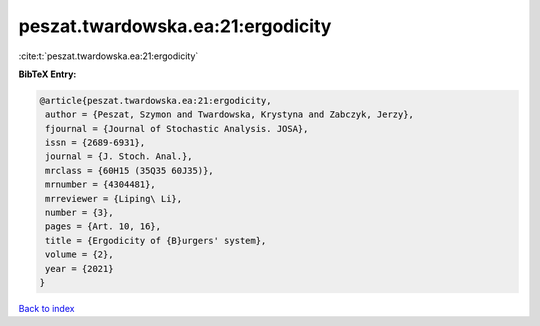 peszat.twardowska.ea:21:ergodicity
==================================

:cite:t:`peszat.twardowska.ea:21:ergodicity`

**BibTeX Entry:**

.. code-block:: bibtex

   @article{peszat.twardowska.ea:21:ergodicity,
    author = {Peszat, Szymon and Twardowska, Krystyna and Zabczyk, Jerzy},
    fjournal = {Journal of Stochastic Analysis. JOSA},
    issn = {2689-6931},
    journal = {J. Stoch. Anal.},
    mrclass = {60H15 (35Q35 60J35)},
    mrnumber = {4304481},
    mrreviewer = {Liping\ Li},
    number = {3},
    pages = {Art. 10, 16},
    title = {Ergodicity of {B}urgers' system},
    volume = {2},
    year = {2021}
   }

`Back to index <../By-Cite-Keys.html>`_
